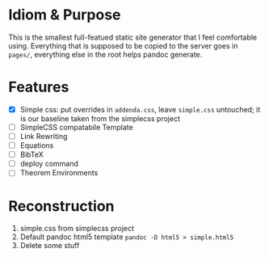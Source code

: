 * Idiom & Purpose
This is the smallest full-featued static site generator that I feel
comfortable using. Everything that is supposed to be copied to the
server goes in ~pages/~, everything else in the root helps pandoc
generate.
* Features
- [X] Simple css: put overrides in ~addenda.css~, leave ~simple.css~
  untouched; it is our baseline taken from the simplecss project
- [ ] SimpleCSS compatabile Template
- [ ] Link Rewriting
- [ ] Equations
- [ ] BibTeX
- [ ] deploy command
- [ ] Theorem Environments
* Reconstruction
1. simple.css from simplecss project
2. Default pandoc html5 template
   ~pandoc -D html5 > simple.html5~
3. Delete some stuff

